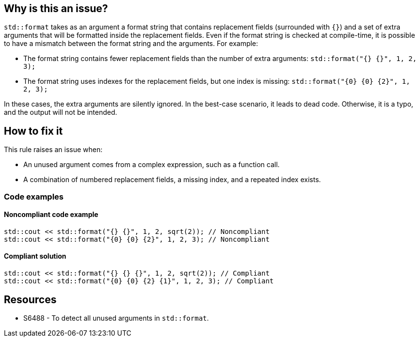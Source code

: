 == Why is this an issue?

`std::format` takes as an argument a format string that contains replacement fields (surrounded with `{}`)
and a set of extra arguments that will be formatted inside the replacement fields.
Even if the format string is checked at compile-time, it is possible to have a mismatch between the format string and the arguments. For example:

* The format string contains fewer replacement fields than the number of extra arguments:
  `std::format("{} {}", 1, 2, 3);`
* The format string uses indexes for the replacement fields, but one index is missing:
  `std::format("{0} {0} {2}", 1, 2, 3);`

In these cases, the extra arguments are silently ignored. In the best-case scenario, it leads to dead code.
Otherwise, it is a typo, and the output will not be intended.

== How to fix it

This rule raises an issue when:

* An unused argument comes from a complex expression, such as a function call.
* A combination of numbered replacement fields, a missing index, and a repeated index exists.


=== Code examples

==== Noncompliant code example

[source,cpp]
----
std::cout << std::format("{} {}", 1, 2, sqrt(2)); // Noncompliant
std::cout << std::format("{0} {0} {2}", 1, 2, 3); // Noncompliant
----

==== Compliant solution
[source,cpp]
----
std::cout << std::format("{} {} {}", 1, 2, sqrt(2)); // Compliant
std::cout << std::format("{0} {0} {2} {1}", 1, 2, 3); // Compliant
----

== Resources

* S6488 - To detect all unused arguments in `std::format`.
